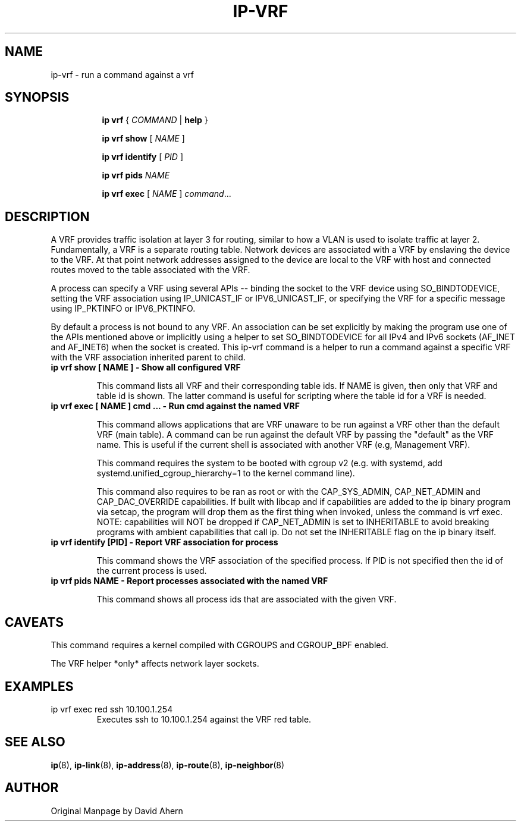 .TH IP\-VRF 8 "7 Dec 2016" "iproute2" "Linux"
.SH NAME
ip-vrf \- run a command against a vrf
.SH SYNOPSIS
.sp
.ad l
.in +8
.ti -8
.B ip
.B vrf
.RI  " { " COMMAND " | "
.BR help " }"
.sp

.ti -8
.BR "ip vrf show"
.RI "[ " NAME " ]"

.ti -8
.BR "ip vrf identify"
.RI "[ " PID " ]"

.ti -8
.BR "ip vrf pids"
.I NAME

.ti -8
.BR "ip vrf exec "
.RI "[ " NAME " ] " command ...

.SH DESCRIPTION
A VRF provides traffic isolation at layer 3 for routing, similar to how a
VLAN is used to isolate traffic at layer 2. Fundamentally, a VRF is a separate
routing table. Network devices are associated with a VRF by enslaving the
device to the VRF. At that point network addresses assigned to the device are
local to the VRF with host and connected routes moved to the table associated
with the VRF.

A process can specify a VRF using several APIs -- binding the socket to the
VRF device using SO_BINDTODEVICE, setting the VRF association using
IP_UNICAST_IF or IPV6_UNICAST_IF, or specifying the VRF for a specific message
using IP_PKTINFO or IPV6_PKTINFO.

By default a process is not bound to any VRF. An association can be set
explicitly by making the program use one of the APIs mentioned above or
implicitly using a helper to set SO_BINDTODEVICE for all IPv4 and IPv6
sockets (AF_INET and AF_INET6) when the socket is created. This ip-vrf command
is a helper to run a command against a specific VRF with the VRF association
inherited parent to child.

.TP
.B ip vrf show [ NAME ] - Show all configured VRF
.sp
This command lists all VRF and their corresponding table ids. If NAME is
given, then only that VRF and table id is shown. The latter command is
useful for scripting where the table id for a VRF is needed.

.TP
.B ip vrf exec [ NAME ] cmd ... - Run cmd against the named VRF
.sp
This command allows applications that are VRF unaware to be run against
a VRF other than the default VRF (main table). A command can be run against
the default VRF by passing the "default" as the VRF name. This is useful if
the current shell is associated with another VRF (e.g, Management VRF).

This command requires the system to be booted with cgroup v2 (e.g. with systemd,
add systemd.unified_cgroup_hierarchy=1 to the kernel command line).

This command also requires to be ran as root or with the CAP_SYS_ADMIN,
CAP_NET_ADMIN and CAP_DAC_OVERRIDE capabilities. If built with libcap and if
capabilities are added to the ip binary program via setcap, the program will
drop them as the first thing when invoked, unless the command is vrf exec.
.br
NOTE: capabilities will NOT be dropped if CAP_NET_ADMIN is set to INHERITABLE
to avoid breaking programs with ambient capabilities that call ip.
Do not set the INHERITABLE flag on the ip binary itself.

.TP
.B ip vrf identify [PID] - Report VRF association for process
.sp
This command shows the VRF association of the specified process. If PID is
not specified then the id of the current process is used.

.TP
.B ip vrf pids NAME - Report processes associated with the named VRF
.sp
This command shows all process ids that are associated with the given
VRF.

.SH CAVEATS
This command requires a kernel compiled with CGROUPS and CGROUP_BPF enabled.

The VRF helper *only* affects network layer sockets.

.SH EXAMPLES
.PP
ip vrf exec red ssh 10.100.1.254
.RS
Executes ssh to 10.100.1.254 against the VRF red table.
.RE

.SH SEE ALSO
.br
.BR ip (8),
.BR ip-link (8),
.BR ip-address (8),
.BR ip-route (8),
.BR ip-neighbor (8)

.SH AUTHOR
Original Manpage by David Ahern

